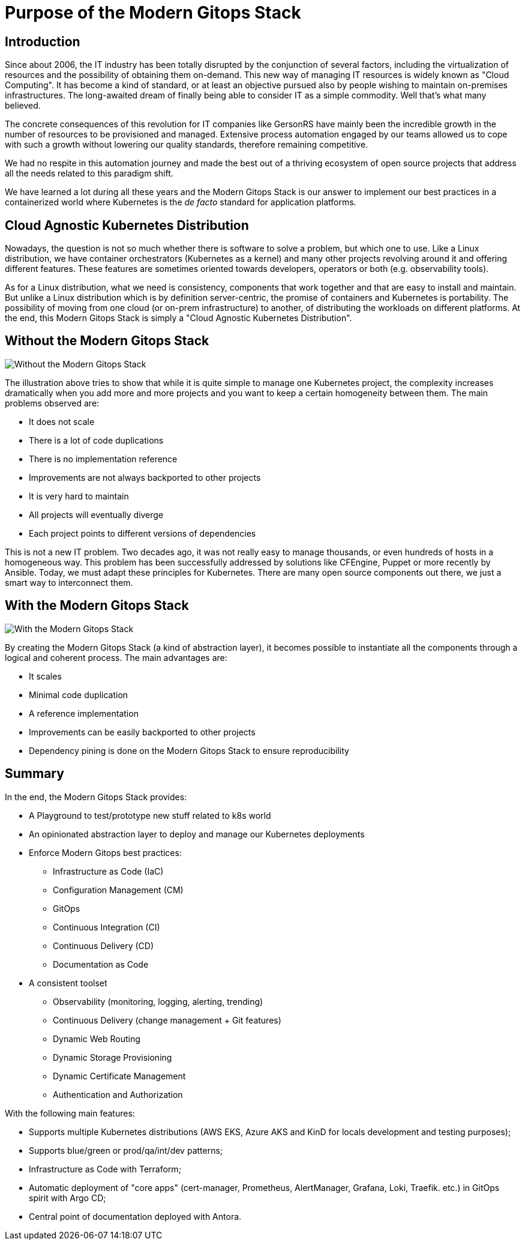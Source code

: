 = Purpose of the Modern Gitops Stack

== Introduction

Since about 2006, the IT industry has been totally disrupted by the conjunction of several factors, including the virtualization of resources and the possibility of obtaining them on-demand. This new way of managing IT resources is widely known as "Cloud Computing". It has become a kind of standard, or at least an objective pursued also by people wishing to maintain on-premises infrastructures. The long-awaited dream of finally being able to consider IT as a simple commodity. Well that's what many believed.

The concrete consequences of this revolution for IT companies like GersonRS have mainly been the incredible growth in the number of resources to be provisioned and managed. Extensive process automation engaged by our teams allowed us to cope with such a growth without lowering our quality standards, therefore remaining competitive.

We had no respite in this automation journey and made the best out of a thriving ecosystem of open source projects that address all the needs related to this paradigm shift.

We have learned a lot during all these years and the Modern Gitops Stack is our answer to implement our best practices in a containerized world where Kubernetes is the _de facto_ standard for application platforms.

== Cloud Agnostic Kubernetes Distribution

Nowadays, the question is not so much whether there is software to solve a problem, but which one to use. Like a Linux distribution, we have container orchestrators (Kubernetes as a kernel) and many other projects revolving around it and offering different features. These features are sometimes oriented towards developers, operators or both (e.g. observability tools).

As for a Linux distribution, what we need is consistency, components that work together and that are easy to install and maintain. But unlike a Linux distribution which is by definition server-centric, the promise of containers and Kubernetes is portability. The possibility of moving from one cloud (or on-prem infrastructure) to another, of distributing the workloads on different platforms. At the end, this Modern Gitops Stack is simply a "Cloud Agnostic Kubernetes Distribution".

== Without the Modern Gitops Stack

image::explanations/without_modern-gitops-stack.png[Without the Modern Gitops Stack]

The illustration above tries to show that while it is quite simple to manage one Kubernetes project, the complexity increases dramatically when you add more and more projects and you want to keep a certain homogeneity between them. The main problems observed are:

* It does not scale
* There is a lot of code duplications
* There is no implementation reference
* Improvements are not always backported to other projects
* It is very hard to maintain
* All projects will eventually diverge
* Each project points to different versions of dependencies

This is not a new IT problem. Two decades ago, it was not really easy to manage thousands, or even hundreds of hosts in a homogeneous way. This problem has been successfully addressed by solutions like CFEngine, Puppet or more recently by Ansible. Today, we must adapt these principles for Kubernetes. There are many open source components out there, we just a smart way to interconnect them.

== With the Modern Gitops Stack

image::explanations/with_modern-gitops-stack.png[With the Modern Gitops Stack]

By creating the Modern Gitops Stack (a kind of abstraction layer), it becomes possible to instantiate all the components through a logical and coherent process. The main advantages are:

* It scales
* Minimal code duplication
* A reference implementation
* Improvements can be easily backported to other projects
* Dependency pining is done on the Modern Gitops Stack to ensure reproducibility

== Summary

In the end, the Modern Gitops Stack provides:

* A Playground to test/prototype new stuff related to k8s world
* An opinionated abstraction layer to deploy and manage our Kubernetes deployments
* Enforce Modern Gitops best practices:
** Infrastructure as Code (IaC)
** Configuration Management (CM)
** GitOps
** Continuous Integration (CI)
** Continuous Delivery (CD)
** Documentation as Code
* A consistent toolset
** Observability (monitoring, logging, alerting, trending)
** Continuous Delivery (change management + Git features)
** Dynamic Web Routing
** Dynamic Storage Provisioning
** Dynamic Certificate Management
** Authentication and Authorization

With the following main features:

* Supports multiple Kubernetes distributions (AWS EKS, Azure AKS and KinD for locals development and testing purposes);
* Supports blue/green or prod/qa/int/dev patterns;
* Infrastructure as Code with Terraform;
* Automatic deployment of "core apps" (cert-manager, Prometheus, AlertManager, Grafana, Loki, Traefik. etc.) in GitOps spirit with Argo CD;
* Central point of documentation deployed with Antora.
